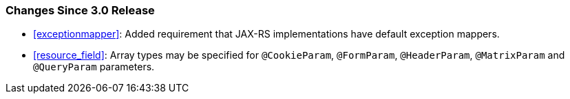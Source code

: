 ////
*******************************************************************
* Copyright (c) 2020 Eclipse Foundation
*
* This specification document is made available under the terms
* of the Eclipse Foundation Specification License v1.0, which is
* available at https://www.eclipse.org/legal/efsl.php.
*******************************************************************
////

[[changes-since-3.0-release]]
=== Changes Since 3.0 Release

* <<exceptionmapper>>: Added requirement that JAX-RS implementations have 
default exception mappers.
* <<resource_field>>: Array types may be specified for `@CookieParam`,
`@FormParam`, `@HeaderParam`, `@MatrixParam` and `@QueryParam` parameters.
